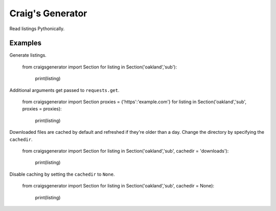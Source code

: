 Craig's Generator
======
Read listings Pythonically.

Examples
---------
Generate listings.

    from craigsgenerator import Section
    for listing in Section('oakland','sub'):
        print(listing)

Additional arguments get passed to ``requests.get``.

    from craigsgenerator import Section
    proxies = {'https':'example.com'}
    for listing in Section('oakland','sub', proxies = proxies):
        print(listing)

Downloaded files are cached by default and refreshed
if they're older than a day. Change the directory by
specifying the ``cachedir``.

    from craigsgenerator import Section
    for listing in Section('oakland','sub', cachedir = 'downloads'):
        print(listing)

Disable caching by setting the ``cachedir`` to ``None``.

    from craigsgenerator import Section
    for listing in Section('oakland','sub', cachedir = None):
        print(listing)

